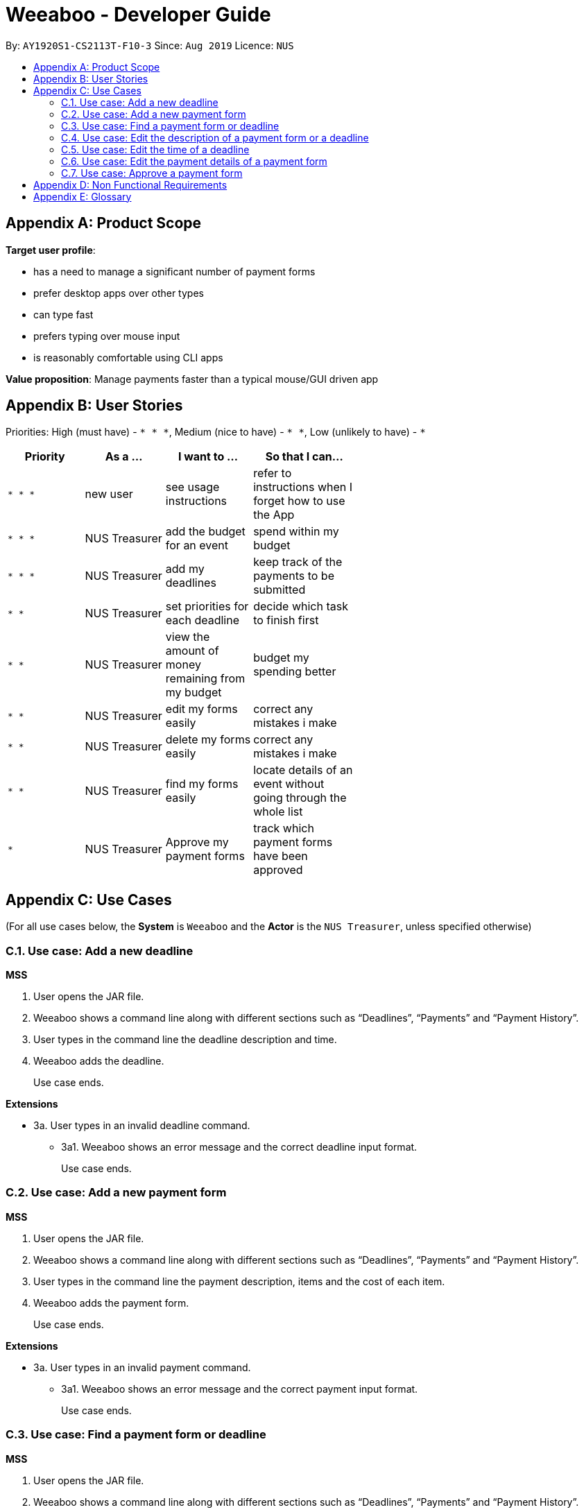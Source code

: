 = Weeaboo - Developer Guide
:site-section: DeveloperGuide
:toc:
:toc-title:
:toc-placement: preamble
:sectnums:
:imagesDir: images
:stylesDir: stylesheets
:xrefstyle: full
ifdef::env-github[]
:tip-caption: :bulb:
:note-caption: :information_source:
:warning-caption: :warning:
endif::[]
:repoURL: https://github.com/se-edu/addressbook-level3/tree/master

By: `AY1920S1-CS2113T-F10-3` Since: `Aug 2019` Licence: `NUS`

[appendix]
== Product Scope

*Target user profile*:

* has a need to manage a significant number of payment forms
* prefer desktop apps over other types
* can type fast
* prefers typing over mouse input
* is reasonably comfortable using CLI apps

*Value proposition*: Manage payments faster than a typical mouse/GUI driven app

[appendix]
== User Stories

Priorities: High (must have) - `* * \*`, Medium (nice to have) - `* \*`, Low (unlikely to have) - `*`

[width="59%",cols="22%,<23%,<25%,<30%",options="header",]
|=======================================================================
|Priority |As a ... |I want to ... |So that I can...
|`* * *` |new user |see usage instructions |refer to instructions when I forget how to use the App

|`* * *` |NUS Treasurer |add the budget for an event |spend within my budget

|`* * *` |NUS Treasurer |add my deadlines |keep track of the payments to be submitted

|`* *` |NUS Treasurer |set priorities for each deadline |decide which task to finish first

|`* *` |NUS Treasurer |view the amount of money remaining from my budget |budget my spending better

|`* *` |NUS Treasurer |edit my forms easily |correct any mistakes i make

|`* *` |NUS Treasurer |delete my forms easily |correct any mistakes i make

|`* *` |NUS Treasurer |find my forms easily |locate details of an event without going through the whole list

|`*` |NUS Treasurer |Approve my payment forms |track which payment forms have been approved
|=======================================================================

[appendix]
== Use Cases

(For all use cases below, the *System* is `Weeaboo` and the *Actor* is the `NUS Treasurer`, unless specified otherwise)

=== Use case: Add a new deadline

*MSS*

1.  User opens the JAR file.
2.  Weeaboo shows a command line along with different sections such as “Deadlines”, “Payments” and “Payment History”.
3.  User types in the command line the deadline description and time.
4.  Weeaboo adds the deadline.
+
Use case ends.

*Extensions*

[none]
* 3a. User types in an invalid deadline command.
** 3a1. Weeaboo shows an error message and the correct deadline input format.
+
Use case ends.

=== Use case: Add a new payment form

*MSS*

1.  User opens the JAR file.
2.  Weeaboo shows a command line along with different sections such as “Deadlines”, “Payments” and “Payment History”.
3.  User types in the command line the payment description, items and the cost of each item.
4.  Weeaboo adds the payment form.
+
Use case ends.

*Extensions*

[none]
* 3a. User types in an invalid payment command.
** 3a1. Weeaboo shows an error message and the correct payment input format.
+
Use case ends.

=== Use case: Find a payment form or deadline

*MSS*

1.  User opens the JAR file.
2.  Weeaboo shows a command line along with different sections such as “Deadlines”, “Payments” and “Payment History”.
3.  User types in the command line the command to find and a keyword containing part of the description of a deadline or payment form.
4.  Weeaboo lists the deadlines and payment forms with descriptions that matches the keyword.
+
Use case ends.

*Extensions*

[none]
* 3a. User types in an invalid find command.
** 3a1. Weeaboo shows an error message and the correct find input format.
+
Use case ends.

[none]
* 3b. User types in a keyword that returns no match.
** 3b1. Weeaboo shows a no-match error message.
+
Use case ends.

=== Use case: Edit the description of a payment form or a deadline

*MSS*

1.  User opens the JAR file.
2.  Weeaboo shows a command line along with different sections such as “Deadlines”, “Payments” and “Payment History”.
3.  User types in command line the command to edit a payment form or deadline with a new description.
4.  Weeaboo updates the payment form/deadline with the new description.
+
Use case ends.

*Extensions*

[none]
* 3a. User types in a non-existing id.
** 3a1. Weeaboo shows a non-existing id error message.
+
Use case ends.

=== Use case: Edit the time of a deadline

*MSS*

1.  User opens the JAR file.
2.  Weeaboo shows a command line along with different sections such as “Deadlines”, “Payments” and “Payment History”.
3.  User requests to reschedule a deadline to a new time.
4.  Weeaboo updates the deadline with the new time.
+
Use case ends.

*Extensions*

[none]
* 3a. User types in a non-existing id for a deadline.
** 3a1. Weeaboo shows a non-existing id error message.
+
Use case ends.

[none]
* 3b. User types in an invalid time.
** 3b1. Weeaboo shows an invalid time error message.
+
Use case ends.

[none]
* 3c. User requests to snooze the deadline.
** 3c1. Weeaboo snoozes the deadline by 1 hour.
+
Use case ends.

[none]
* 3d. User requests to [.underline]#find the deadline# first.
** 3d1. Weeaboo lists the deadlines that match the keyword searched.
+
Use case resumes from step 3.

=== Use case: Edit the <<payment-details, payment details>> of a payment form

*MSS*

1.  User opens the JAR file.
2.  Weeaboo shows a command line along with different sections such as “Deadlines”, “Payments” and “Payment History”.
3.  User requests to redetail a payment form.
4.  Weeaboo updates the payment form with its new payment details.
+
Use case ends.

*Extensions*

[none]
* 3a. User types in a non-existing id for a payment form.
** 3a1. Weeaboo shows a non-existing id error message.
+
Use case ends.

[none]
* 3d. User requests to [.underline]#find the payment form# first.
** 3d1. Weeaboo lists the payment forms that match the keyword searched.
+
Use case resumes from step 3.


=== Use case: Approve a payment form

*MSS*

1.  User opens the JAR file.
2.  Weeaboo shows a command line along with different sections such as “Deadlines”, “Payments” and “Payment History”.
3.  User requests to approve a payment form.
4.  Weeaboo sets the payment form to approved.
+
Use case ends.

*Extensions*

[none]
* 3a. User types in a non-existing id for a payment form.
** 3a1. Weeaboo shows a non-existing id error message.
+
Use case ends.

[none]
* 3d. User requests to [.underline]#find the payment form# first.
** 3d1. Weeaboo lists the payment forms that match the keyword searched.
+
Use case resumes from step 3.

[appendix]
== Non Functional Requirements

.  Should work on any <<mainstream-os,mainstream OS>> as long as it has Java `11` or above installed.
.  Should be able to support up to 1000 payment forms and deadlines without a noticeable sluggishness in performance for typical usage.
.  A user with above average typing speed for regular English text (i.e. not code, not system admin commands) should be able to accomplish most of the tasks faster using commands than using the mouse.

[appendix]
== Glossary

[[mainstream-os]] Mainstream OS::
Windows, Linux, Unix, OS-X

[[payment-details]] Payment Details::
The item name and its cost in a payment form.